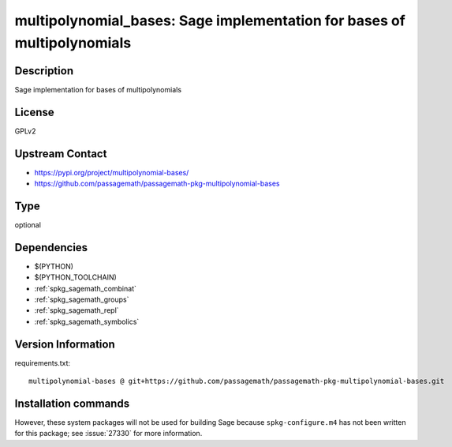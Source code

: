 .. _spkg_multipolynomial_bases:

multipolynomial_bases: Sage implementation for bases of multipolynomials
========================================================================

Description
-----------

Sage implementation for bases of multipolynomials

License
-------

GPLv2

Upstream Contact
----------------

- https://pypi.org/project/multipolynomial-bases/
- https://github.com/passagemath/passagemath-pkg-multipolynomial-bases


Type
----

optional


Dependencies
------------

- $(PYTHON)
- $(PYTHON_TOOLCHAIN)
- :ref:`spkg_sagemath_combinat`
- :ref:`spkg_sagemath_groups`
- :ref:`spkg_sagemath_repl`
- :ref:`spkg_sagemath_symbolics`

Version Information
-------------------

requirements.txt::

    multipolynomial-bases @ git+https://github.com/passagemath/passagemath-pkg-multipolynomial-bases.git

Installation commands
---------------------

.. tab:: PyPI:

   .. CODE-BLOCK:: bash

       $ pip install multipolynomial-bases@git+https://github.com/passagemath/passagemath-pkg-multipolynomial-bases.git

.. tab:: Sage distribution:

   .. CODE-BLOCK:: bash

       $ sage -i multipolynomial_bases


However, these system packages will not be used for building Sage
because ``spkg-configure.m4`` has not been written for this package;
see :issue:`27330` for more information.
